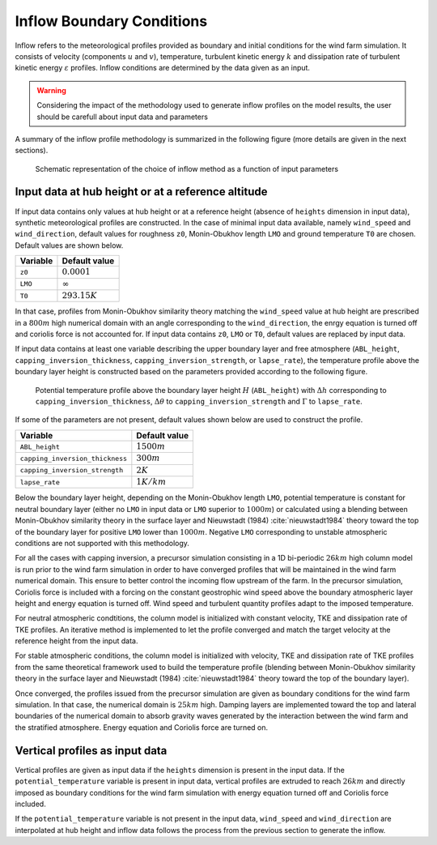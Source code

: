 Inflow Boundary Conditions
--------------------------
Inflow refers to the meteorological profiles provided as boundary and initial conditions for the wind farm simulation. It consists of velocity (components :math:`u` and :math:`v`), temperature, turbulent kinetic energy :math:`k` and dissipation rate of turbulent kinetic energy :math:`\varepsilon` profiles. Inflow conditions are determined by the data given as an input.

.. warning::
   Considering the impact of the methodology used to generate inflow profiles on the model results, the user should be carefull about input data and parameters

A summary of the inflow profile methodology is summarized in the following figure (more details are given in the next sections).

.. figure:: ../img/cs_inflow_Ms4Release.drawio.png

   Schematic representation of the choice of inflow method as a function of input parameters

Input data at hub height or at a reference altitude
+++++++++++++++++++++++++++++++++++++++++++++++++++

If input data contains only values at hub height or at a reference height (absence of ``heights`` dimension in input data), synthetic meteorological profiles are constructed. In the case of minimal input data available, namely ``wind_speed`` and ``wind_direction``, default values for roughness ``z0``, Monin-Obukhov length ``LMO`` and ground temperature ``T0`` are chosen. Default values are shown below.

+------------+-----------------+
| Variable   | Default value   |
+============+=================+
| ``z0``     | :math:`0.0001`  |
+------------+-----------------+
| ``LMO``    | :math:`\infty`  |
+------------+-----------------+
| ``T0``     | :math:`293.15K` |
+------------+-----------------+

In that case, profiles from Monin-Obukhov similarity theory matching the ``wind_speed`` value at hub height are prescribed in a :math:`800m` high numerical domain with an angle corresponding to the ``wind_direction``, the enrgy equation is turned off and coriolis force is not accounted for. If input data contains ``z0``, ``LMO`` or ``T0``, default values are replaced by input data.

If input data contains at least one variable describing the upper boundary layer and free atmosphere (``ABL_height``, ``capping_inversion_thickness``, ``capping_inversion_strength``, or ``lapse_rate``), the temperature profile above the boundary layer height is constructed based on the parameters provided according to the following figure.

.. figure:: ../img/temp_profile.png
   :scale: 50%

   Potential temperature profile above the boundary layer height :math:`H` (``ABL_height``) with :math:`\Delta h` corresponding to ``capping_inversion_thickness``, :math:`\Delta \theta` to ``capping_inversion_strength`` and :math:`\Gamma` to ``lapse_rate``.


If some of the parameters are not present, default values shown below are used to construct the profile.

+---------------------------------+-----------------+
| Variable                        | Default value   |
+=================================+=================+
| ``ABL_height``                  | :math:`1500m`   |
+---------------------------------+-----------------+
| ``capping_inversion_thickness`` | :math:`300m`    |
+---------------------------------+-----------------+
| ``capping_inversion_strength``  | :math:`2K`      |
+---------------------------------+-----------------+
| ``lapse_rate``                  | :math:`1K/km`   |
+---------------------------------+-----------------+

Below the boundary layer height, depending on the Monin-Obukhov length ``LMO``, potential temperature is constant for neutral boundary layer (either no ``LMO`` in input data or ``LMO`` superior to :math:`1000m`) or calculated using a blending between Monin-Obukhov similarity theory in the surface layer and Nieuwstadt (1984) :cite:`nieuwstadt1984` theory toward the top of the boundary layer for positive ``LMO`` lower than :math:`1000m`. Negative ``LMO`` corresponding to unstable atmospheric conditions are not supported with this methodology.

For all the cases with capping inversion, a precursor simulation consisting in a 1D bi-periodic :math:`26km` high column model is run prior to the wind farm simulation in order to have converged profiles that will be maintained in the wind farm numerical domain. This ensure to better control the incoming flow upstream of the farm. In the precursor simulation, Coriolis force is included with a forcing on the constant geostrophic wind speed above the boundary atmospheric layer height and energy equation is turned off. Wind speed and turbulent quantity profiles adapt to the imposed temperature.

For neutral atmospheric condtitions, the column model is initialized with constant velocity, TKE and dissipation rate of TKE profiles. An iterative method is implemented to let the profile converged and match the target velocity at the reference height from the input data.

For stable atmospheric conditions, the column model is initialized with velocity, TKE and dissipation rate of TKE profiles from the same theoretical framework used to build the temperature profile (blending between Monin-Obukhov similarity theory in the surface layer and Nieuwstadt (1984) :cite:`nieuwstadt1984` theory toward the top of the boundary layer).

Once converged, the profiles issued from the precursor simulation are given as boundary conditions for the wind farm simulation. In that case, the numerical domain is :math:`25km` high. Damping layers are implemented toward the top and lateral boundaries of the numerical domain to absorb gravity waves generated by the interaction between the wind farm and the stratified atmosphere. Energy equation and Coriolis force are turned on.

Vertical profiles as input data
++++++++++++++++++++++++++++++

Vertical profiles are given as input data if the ``heights`` dimension is present in the input data. If the ``potential_temperature`` variable is present in input data, vertical profiles are extruded to reach :math:`26km` and directly imposed as boundary conditions for the wind farm simulation with energy equation turned off and Coriolis force included.

If the ``potential_temperature`` variable is not present in the input data, ``wind_speed`` and ``wind_direction`` are interpolated at hub height and inflow data follows the process from the previous section to generate the inflow.
